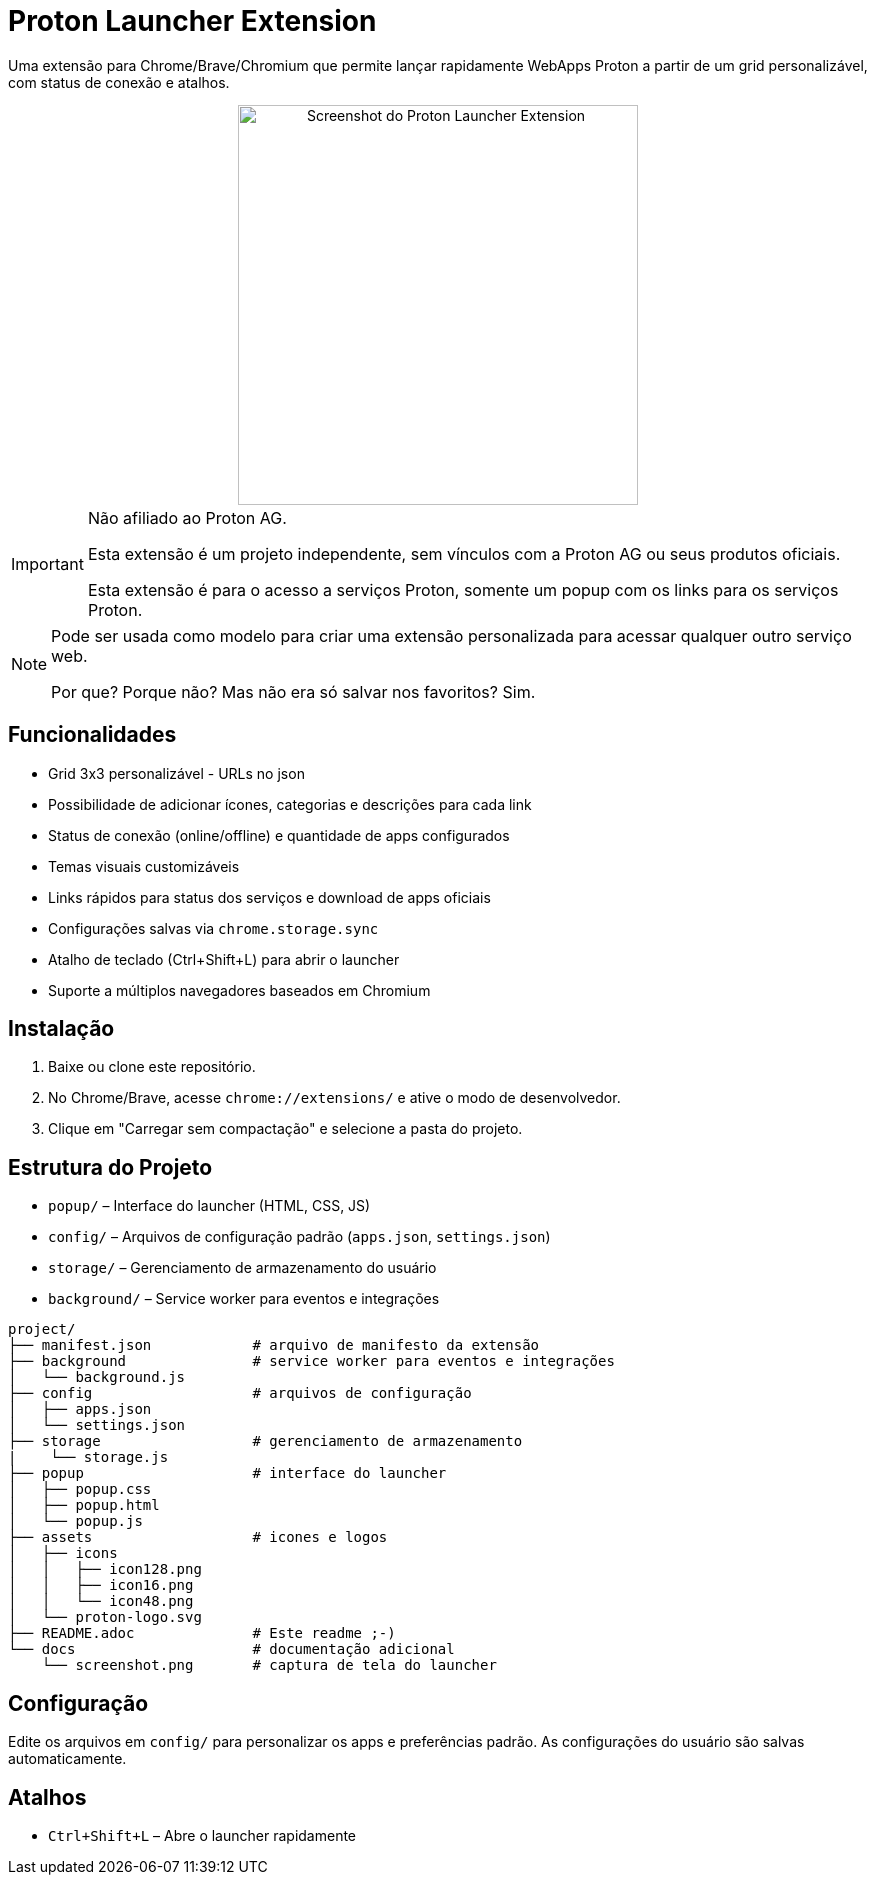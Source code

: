 = Proton Launcher Extension

Uma extensão para Chrome/Brave/Chromium que permite lançar rapidamente WebApps Proton a partir de um grid personalizável, com status de conexão e atalhos.


++++
<div align="center">
  <img src="docs/screenshot.png" alt="Screenshot do Proton Launcher Extension" width="400"/>
</div>
++++

[IMPORTANT]
====
Não afiliado ao Proton AG. 
 
Esta extensão é um projeto independente, sem vínculos com a Proton AG ou seus produtos oficiais.  

Esta extensão é para o acesso a serviços Proton, somente um popup com os links para os serviços Proton.  
====

[NOTE]
====
Pode ser usada como modelo para criar uma extensão personalizada para acessar qualquer outro serviço web.  

Por que? Porque não? Mas não era só salvar nos favoritos? Sim.
====


== Funcionalidades

- Grid 3x3 personalizável - URLs no json
- Possibilidade de adicionar ícones, categorias e descrições para cada link
- Status de conexão (online/offline) e quantidade de apps configurados
- Temas visuais customizáveis
- Links rápidos para status dos serviços e download de apps oficiais
- Configurações salvas via `chrome.storage.sync`
- Atalho de teclado (Ctrl+Shift+L) para abrir o launcher
- Suporte a múltiplos navegadores baseados em Chromium

== Instalação

. Baixe ou clone este repositório.
. No Chrome/Brave, acesse `chrome://extensions/` e ative o modo de desenvolvedor.
. Clique em "Carregar sem compactação" e selecione a pasta do projeto.

== Estrutura do Projeto

- `popup/` – Interface do launcher (HTML, CSS, JS)
- `config/` – Arquivos de configuração padrão (`apps.json`, `settings.json`)
- `storage/` – Gerenciamento de armazenamento do usuário
- `background/` – Service worker para eventos e integrações

----
project/
├── manifest.json            # arquivo de manifesto da extensão
├── background               # service worker para eventos e integrações
│   └── background.js
├── config                   # arquivos de configuração
│   ├── apps.json
│   └── settings.json
├── storage                  # gerenciamento de armazenamento
|    └── storage.js
├── popup                    # interface do launcher 
│   ├── popup.css
│   ├── popup.html
│   └── popup.js
├── assets                   # icones e logos
│   ├── icons
│   │   ├── icon128.png
│   │   ├── icon16.png
│   │   └── icon48.png
│   └── proton-logo.svg
├── README.adoc              # Este readme ;-)
└── docs                     # documentação adicional
    └── screenshot.png       # captura de tela do launcher

----


== Configuração

Edite os arquivos em `config/` para personalizar os apps e preferências padrão. As configurações do usuário são salvas automaticamente.

== Atalhos

- `Ctrl+Shift+L` – Abre o launcher rapidamente


